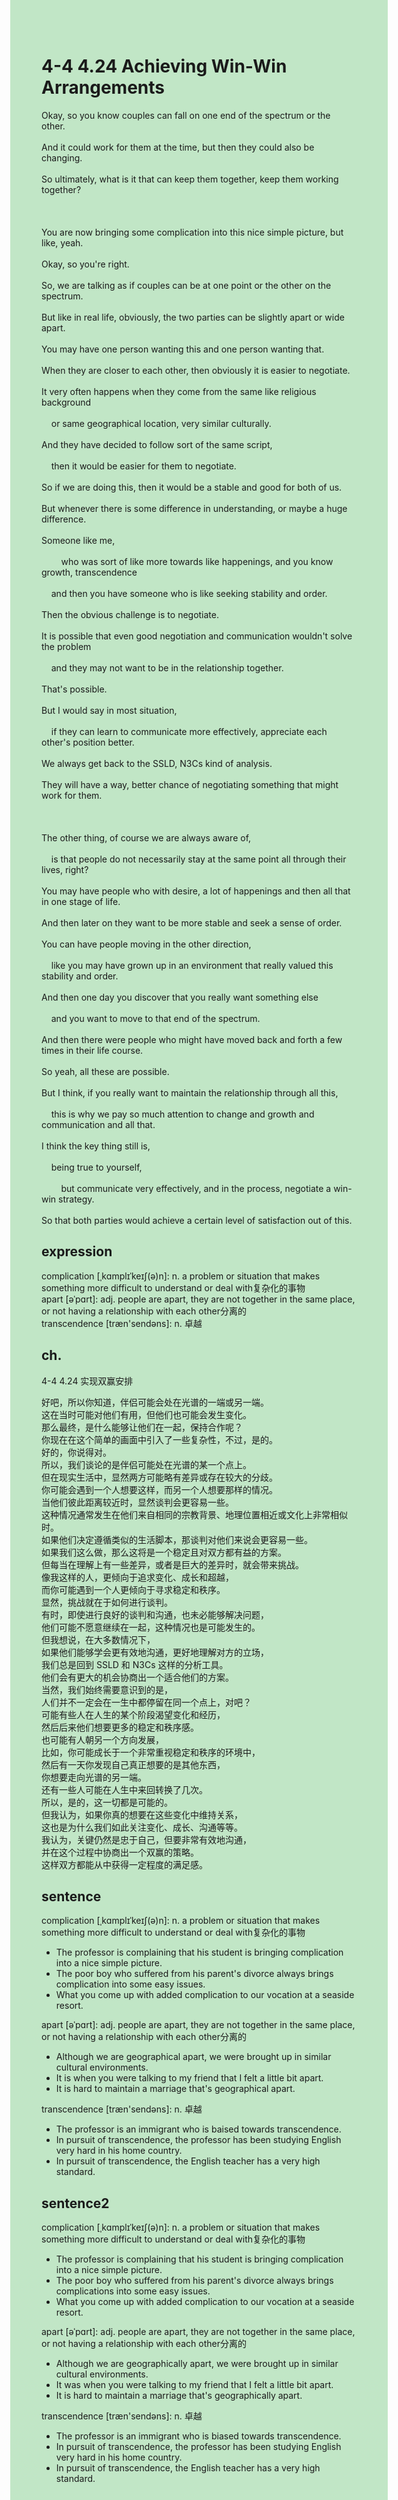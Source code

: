 #+OPTIONS: \n:t toc:nil num:nil html-postamble:nil
#+HTML_HEAD_EXTRA: <style>body {background: rgb(193, 230, 198) !important;}</style>
* 4-4 4.24 Achieving Win-Win Arrangements
#+begin_verse
Okay, so you know couples can fall on one end of the spectrum or the other.
And it could work for them at the time, but then they could also be changing.
So ultimately, what is it that can keep them together, keep them working together?

You are now bringing some complication into this nice simple picture, but like, yeah.
Okay, so you're right.
So, we are talking as if couples can be at one point or the other on the spectrum.
But like in real life, obviously, the two parties can be slightly apart or wide apart.
You may have one person wanting this and one person wanting that.
When they are closer to each other, then obviously it is easier to negotiate.
It very often happens when they come from the same like religious background
	or same geographical location, very similar culturally.
And they have decided to follow sort of the same script,
	then it would be easier for them to negotiate.
So if we are doing this, then it would be a stable and good for both of us.
But whenever there is some difference in understanding, or maybe a huge difference.
Someone like me,
		who was sort of like more towards like happenings, and you know growth, transcendence
	and then you have someone who is like seeking stability and order.
Then the obvious challenge is to negotiate.
It is possible that even good negotiation and communication wouldn't solve the problem
	and they may not want to be in the relationship together.
That's possible.
But I would say in most situation,
	if they can learn to communicate more effectively, appreciate each other's position better.
We always get back to the SSLD, N3Cs kind of analysis.
They will have a way, better chance of negotiating something that might work for them.

The other thing, of course we are always aware of,
	is that people do not necessarily stay at the same point all through their lives, right?
You may have people who with desire, a lot of happenings and then all that in one stage of life.
And then later on they want to be more stable and seek a sense of order.
You can have people moving in the other direction,
	like you may have grown up in an environment that really valued this stability and order.
And then one day you discover that you really want something else
	and you want to move to that end of the spectrum.
And then there were people who might have moved back and forth a few times in their life course.
So yeah, all these are possible.
But I think, if you really want to maintain the relationship through all this,
	this is why we pay so much attention to change and growth and communication and all that.
I think the key thing still is,
	being true to yourself,
		but communicate very effectively, and in the process, negotiate a win-win strategy.
So that both parties would achieve a certain level of satisfaction out of this.
#+end_verse
** expression
complication [ˌkɑmplɪˈkeɪʃ(ə)n]: n. a problem or situation that makes something more difficult to understand or deal with复杂化的事物
apart [əˈpɑrt]: adj. people are apart, they are not together in the same place, or not having a relationship with each other分离的
transcendence [træn'sendəns]: n. 卓越
** ch.
4-4 4.24 实现双赢安排

好吧，所以你知道，伴侣可能会处在光谱的一端或另一端。
这在当时可能对他们有用，但他们也可能会发生变化。
那么最终，是什么能够让他们在一起，保持合作呢？
你现在在这个简单的画面中引入了一些复杂性，不过，是的。
好的，你说得对。
所以，我们谈论的是伴侣可能处在光谱的某一个点上。
但在现实生活中，显然两方可能略有差异或存在较大的分歧。
你可能会遇到一个人想要这样，而另一个人想要那样的情况。
当他们彼此距离较近时，显然谈判会更容易一些。
这种情况通常发生在他们来自相同的宗教背景、地理位置相近或文化上非常相似时。
如果他们决定遵循类似的生活脚本，那谈判对他们来说会更容易一些。
如果我们这么做，那么这将是一个稳定且对双方都有益的方案。
但每当在理解上有一些差异，或者是巨大的差异时，就会带来挑战。
像我这样的人，更倾向于追求变化、成长和超越，
而你可能遇到一个人更倾向于寻求稳定和秩序。
显然，挑战就在于如何进行谈判。
有时，即使进行良好的谈判和沟通，也未必能够解决问题，
他们可能不愿意继续在一起，这种情况也是可能发生的。
但我想说，在大多数情况下，
如果他们能够学会更有效地沟通，更好地理解对方的立场，
我们总是回到 SSLD 和 N3Cs 这样的分析工具。
他们会有更大的机会协商出一个适合他们的方案。
当然，我们始终需要意识到的是，
人们并不一定会在一生中都停留在同一个点上，对吧？
可能有些人在人生的某个阶段渴望变化和经历，
然后后来他们想要更多的稳定和秩序感。
也可能有人朝另一个方向发展，
比如，你可能成长于一个非常重视稳定和秩序的环境中，
然后有一天你发现自己真正想要的是其他东西，
你想要走向光谱的另一端。
还有一些人可能在人生中来回转换了几次。
所以，是的，这一切都是可能的。
但我认为，如果你真的想要在这些变化中维持关系，
这也是为什么我们如此关注变化、成长、沟通等等。
我认为，关键仍然是忠于自己，但要非常有效地沟通，
并在这个过程中协商出一个双赢的策略。
这样双方都能从中获得一定程度的满足感。
** sentence
complication [ˌkɑmplɪˈkeɪʃ(ə)n]: n. a problem or situation that makes something more difficult to understand or deal with复杂化的事物
- The professor is complaining that his student is bringing complication into a nice simple picture.
- The poor boy who suffered from his parent's divorce always brings complication into some easy issues.
- What you come up with added complication to our vocation at a seaside resort.
apart [əˈpɑrt]: adj. people are apart, they are not together in the same place, or not having a relationship with each other分离的
- Although we are geographical apart, we were brought up in similar cultural environments.
- It is when you were talking to my friend that I felt a little bit apart.
- It is hard to maintain a marriage that's geographical apart.
transcendence [træn'sendəns]: n. 卓越
- The professor is an immigrant who is baised towards transcendence.
- In pursuit of transcendence, the professor has been studying English very hard in his home country.
- In pursuit of transcendence, the English teacher has a very high standard.
** sentence2
complication [ˌkɑmplɪˈkeɪʃ(ə)n]: n. a problem or situation that makes something more difficult to understand or deal with复杂化的事物
- The professor is complaining that his student is bringing complication into a nice simple picture.
- The poor boy who suffered from his parent's divorce always brings complications into some easy issues.
- What you come up with added complication to our vocation at a seaside resort.
apart [əˈpɑrt]: adj. people are apart, they are not together in the same place, or not having a relationship with each other分离的
- Although we are geographically apart, we were brought up in similar cultural environments.
- It was when you were talking to my friend that I felt a little bit apart.
- It is hard to maintain a marriage that's geographically apart.
transcendence [træn'sendəns]: n. 卓越
- The professor is an immigrant who is biased towards transcendence.
- In pursuit of transcendence, the professor has been studying English very hard in his home country.
- In pursuit of transcendence, the English teacher has a very high standard.
